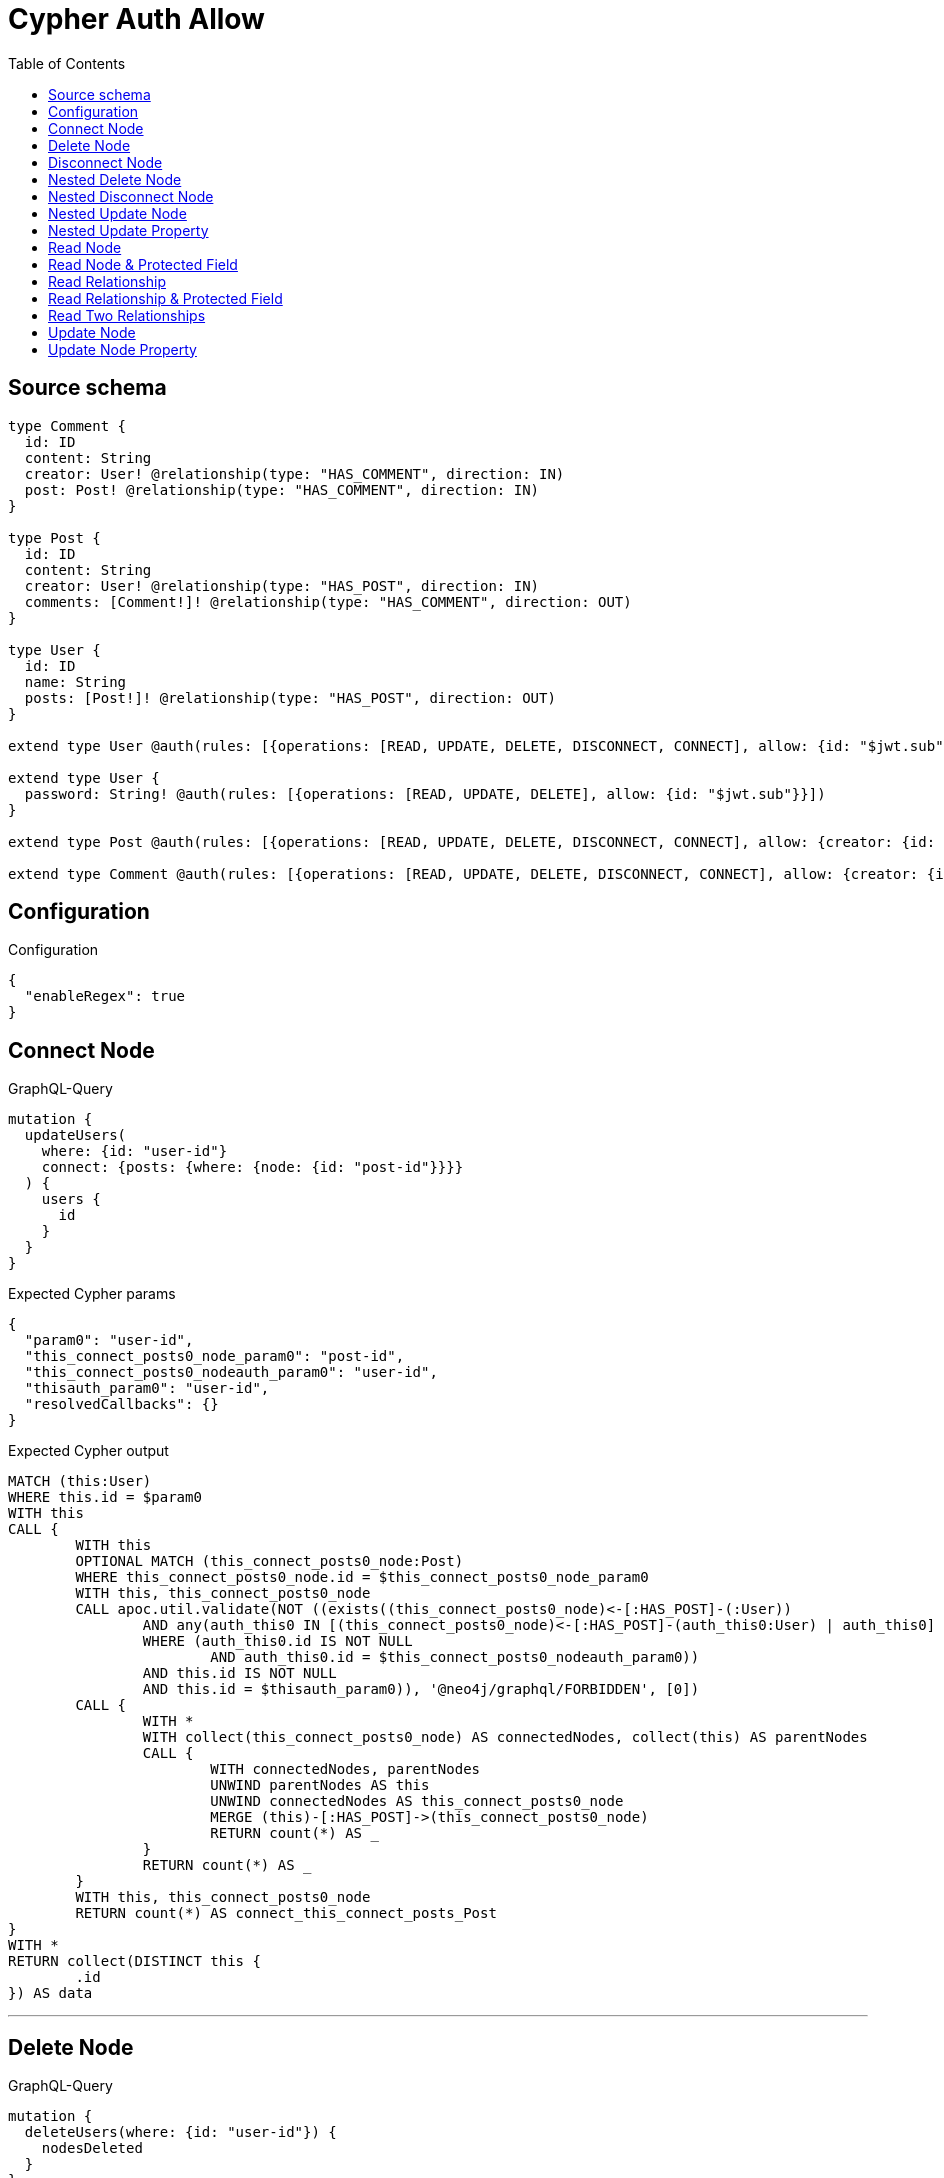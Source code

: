 :toc:

= Cypher Auth Allow

== Source schema

[source,graphql,schema=true]
----
type Comment {
  id: ID
  content: String
  creator: User! @relationship(type: "HAS_COMMENT", direction: IN)
  post: Post! @relationship(type: "HAS_COMMENT", direction: IN)
}

type Post {
  id: ID
  content: String
  creator: User! @relationship(type: "HAS_POST", direction: IN)
  comments: [Comment!]! @relationship(type: "HAS_COMMENT", direction: OUT)
}

type User {
  id: ID
  name: String
  posts: [Post!]! @relationship(type: "HAS_POST", direction: OUT)
}

extend type User @auth(rules: [{operations: [READ, UPDATE, DELETE, DISCONNECT, CONNECT], allow: {id: "$jwt.sub"}}])

extend type User {
  password: String! @auth(rules: [{operations: [READ, UPDATE, DELETE], allow: {id: "$jwt.sub"}}])
}

extend type Post @auth(rules: [{operations: [READ, UPDATE, DELETE, DISCONNECT, CONNECT], allow: {creator: {id: "$jwt.sub"}}}])

extend type Comment @auth(rules: [{operations: [READ, UPDATE, DELETE, DISCONNECT, CONNECT], allow: {creator: {id: "$jwt.sub"}}}])
----

== Configuration

.Configuration
[source,json,schema-config=true]
----
{
  "enableRegex": true
}
----
== Connect Node

.GraphQL-Query
[source,graphql]
----
mutation {
  updateUsers(
    where: {id: "user-id"}
    connect: {posts: {where: {node: {id: "post-id"}}}}
  ) {
    users {
      id
    }
  }
}
----

.Expected Cypher params
[source,json]
----
{
  "param0": "user-id",
  "this_connect_posts0_node_param0": "post-id",
  "this_connect_posts0_nodeauth_param0": "user-id",
  "thisauth_param0": "user-id",
  "resolvedCallbacks": {}
}
----

.Expected Cypher output
[source,cypher]
----
MATCH (this:User)
WHERE this.id = $param0
WITH this
CALL {
	WITH this
	OPTIONAL MATCH (this_connect_posts0_node:Post)
	WHERE this_connect_posts0_node.id = $this_connect_posts0_node_param0
	WITH this, this_connect_posts0_node
	CALL apoc.util.validate(NOT ((exists((this_connect_posts0_node)<-[:HAS_POST]-(:User))
		AND any(auth_this0 IN [(this_connect_posts0_node)<-[:HAS_POST]-(auth_this0:User) | auth_this0]
		WHERE (auth_this0.id IS NOT NULL
			AND auth_this0.id = $this_connect_posts0_nodeauth_param0))
		AND this.id IS NOT NULL
		AND this.id = $thisauth_param0)), '@neo4j/graphql/FORBIDDEN', [0])
	CALL {
		WITH *
		WITH collect(this_connect_posts0_node) AS connectedNodes, collect(this) AS parentNodes
		CALL {
			WITH connectedNodes, parentNodes
			UNWIND parentNodes AS this
			UNWIND connectedNodes AS this_connect_posts0_node
			MERGE (this)-[:HAS_POST]->(this_connect_posts0_node)
			RETURN count(*) AS _
		}
		RETURN count(*) AS _
	}
	WITH this, this_connect_posts0_node
	RETURN count(*) AS connect_this_connect_posts_Post
}
WITH *
RETURN collect(DISTINCT this {
	.id
}) AS data
----

'''

== Delete Node

.GraphQL-Query
[source,graphql]
----
mutation {
  deleteUsers(where: {id: "user-id"}) {
    nodesDeleted
  }
}
----

.Expected Cypher params
[source,json]
----
{
  "param0": "user-id",
  "thisauth_param0": "user-id"
}
----

.Expected Cypher output
[source,cypher]
----
MATCH (this:User)
WHERE this.id = $param0
WITH this
CALL apoc.util.validate(NOT ((this.id IS NOT NULL
	AND this.id = $thisauth_param0)), '@neo4j/graphql/FORBIDDEN', [0])
DETACH DELETE this
----

'''

== Disconnect Node

.GraphQL-Query
[source,graphql]
----
mutation {
  updateUsers(
    where: {id: "user-id"}
    disconnect: {posts: {where: {node: {id: "post-id"}}}}
  ) {
    users {
      id
    }
  }
}
----

.Expected Cypher params
[source,json]
----
{
  "param0": "user-id",
  "updateUsers_args_disconnect_posts0_where_Postparam0": "post-id",
  "thisauth_param0": "user-id",
  "this_disconnect_posts0auth_param0": "user-id",
  "updateUsers": {
    "args": {
      "disconnect": {
        "posts": [
          {
            "where": {
              "node": {
                "id": "post-id"
              }
            }
          }
        ]
      }
    }
  },
  "resolvedCallbacks": {}
}
----

.Expected Cypher output
[source,cypher]
----
MATCH (this:User)
WHERE this.id = $param0
WITH this
CALL {
	WITH this
	OPTIONAL MATCH (this)-[this_disconnect_posts0_rel:HAS_POST]->(this_disconnect_posts0:Post)
	WHERE this_disconnect_posts0.id = $updateUsers_args_disconnect_posts0_where_Postparam0
	WITH this, this_disconnect_posts0, this_disconnect_posts0_rel
	CALL apoc.util.validate(NOT ((this.id IS NOT NULL
		AND this.id = $thisauth_param0
		AND exists((this_disconnect_posts0)<-[:HAS_POST]-(:User))
		AND any(auth_this0 IN [(this_disconnect_posts0)<-[:HAS_POST]-(auth_this0:User) | auth_this0]
		WHERE (auth_this0.id IS NOT NULL
			AND auth_this0.id = $this_disconnect_posts0auth_param0)))), '@neo4j/graphql/FORBIDDEN', [0])
	CALL {
		WITH this_disconnect_posts0, this_disconnect_posts0_rel, this
		WITH collect(this_disconnect_posts0) AS this_disconnect_posts0, this_disconnect_posts0_rel, this
		UNWIND this_disconnect_posts0 AS x
		DELETE this_disconnect_posts0_rel
		RETURN count(*) AS _
	}
	RETURN count(*) AS disconnect_this_disconnect_posts_Post
}
WITH *
RETURN collect(DISTINCT this {
	.id
}) AS data
----

'''

== Nested Delete Node

.GraphQL-Query
[source,graphql]
----
mutation {
  deleteUsers(
    where: {id: "user-id"}
    delete: {posts: {where: {node: {id: "post-id"}}}}
  ) {
    nodesDeleted
  }
}
----

.Expected Cypher params
[source,json]
----
{
  "param0": "user-id",
  "thisauth_param0": "user-id",
  "this_deleteUsers": {
    "args": {
      "delete": {
        "posts": [
          {
            "where": {
              "node": {
                "id": "post-id"
              }
            }
          }
        ]
      }
    }
  },
  "this_deleteUsers_args_delete_posts0_where_Postparam0": "post-id",
  "this_posts0auth_param0": "user-id"
}
----

.Expected Cypher output
[source,cypher]
----
MATCH (this:User)
WHERE this.id = $param0
WITH this
OPTIONAL MATCH (this)-[this_posts0_relationship:HAS_POST]->(this_posts0:Post)
WHERE this_posts0.id = $this_deleteUsers_args_delete_posts0_where_Postparam0
WITH this, this_posts0
CALL apoc.util.validate(NOT ((exists((this_posts0)<-[:HAS_POST]-(:User))
	AND any(auth_this0 IN [(this_posts0)<-[:HAS_POST]-(auth_this0:User) | auth_this0]
	WHERE (auth_this0.id IS NOT NULL
		AND auth_this0.id = $this_posts0auth_param0)))), '@neo4j/graphql/FORBIDDEN', [0])
WITH this, collect(DISTINCT this_posts0) AS this_posts0_to_delete
CALL {
	WITH this_posts0_to_delete
	UNWIND this_posts0_to_delete AS x
	DETACH DELETE x
	RETURN count(*) AS _
}
WITH this
CALL apoc.util.validate(NOT ((this.id IS NOT NULL
	AND this.id = $thisauth_param0)), '@neo4j/graphql/FORBIDDEN', [0])
DETACH DELETE this
----

'''

== Nested Disconnect Node

.GraphQL-Query
[source,graphql]
----
mutation {
  updateComments(
    where: {id: "comment-id"}
    update: {post: {disconnect: {disconnect: {creator: {where: {node: {id: "user-id"}}}}}}}
  ) {
    comments {
      id
    }
  }
}
----

.Expected Cypher params
[source,json]
----
{
  "param0": "comment-id",
  "thisauth_param0": "user-id",
  "this_post0_disconnect0auth_param0": "user-id",
  "updateComments_args_update_post_disconnect_disconnect_creator_where_Userparam0": "user-id",
  "this_post0_disconnect0_creator0auth_param0": "user-id",
  "updateComments": {
    "args": {
      "update": {
        "post": {
          "disconnect": {
            "disconnect": {
              "creator": {
                "where": {
                  "node": {
                    "id": "user-id"
                  }
                }
              }
            }
          }
        }
      }
    }
  },
  "resolvedCallbacks": {}
}
----

.Expected Cypher output
[source,cypher]
----
MATCH (this:Comment)
WHERE this.id = $param0
WITH this
CALL apoc.util.validate(NOT ((exists((this)<-[:HAS_COMMENT]-(:User))
	AND any(auth_this0 IN [(this)<-[:HAS_COMMENT]-(auth_this0:User) | auth_this0]
	WHERE (auth_this0.id IS NOT NULL
		AND auth_this0.id = $thisauth_param0)))), '@neo4j/graphql/FORBIDDEN', [0])
WITH this
CALL {
	WITH this
	OPTIONAL MATCH (this)<-[this_post0_disconnect0_rel:HAS_COMMENT]-(this_post0_disconnect0:Post)
	WITH this, this_post0_disconnect0, this_post0_disconnect0_rel
	CALL apoc.util.validate(NOT ((exists((this)<-[:HAS_COMMENT]-(:User))
		AND any(auth_this0 IN [(this)<-[:HAS_COMMENT]-(auth_this0:User) | auth_this0]
		WHERE (auth_this0.id IS NOT NULL
			AND auth_this0.id = $thisauth_param0))
		AND exists((this_post0_disconnect0)<-[:HAS_POST]-(:User))
		AND any(auth_this0 IN [(this_post0_disconnect0)<-[:HAS_POST]-(auth_this0:User) | auth_this0]
		WHERE (auth_this0.id IS NOT NULL
			AND auth_this0.id = $this_post0_disconnect0auth_param0)))), '@neo4j/graphql/FORBIDDEN', [0])
	CALL {
		WITH this_post0_disconnect0, this_post0_disconnect0_rel, this
		WITH collect(this_post0_disconnect0) AS this_post0_disconnect0, this_post0_disconnect0_rel, this
		UNWIND this_post0_disconnect0 AS x
		DELETE this_post0_disconnect0_rel
		RETURN count(*) AS _
	}
	CALL {
		WITH this, this_post0_disconnect0
		OPTIONAL MATCH (this_post0_disconnect0)<-[this_post0_disconnect0_creator0_rel:HAS_POST]-(this_post0_disconnect0_creator0:User)
		WHERE this_post0_disconnect0_creator0.id = $updateComments_args_update_post_disconnect_disconnect_creator_where_Userparam0
		WITH this, this_post0_disconnect0, this_post0_disconnect0_creator0, this_post0_disconnect0_creator0_rel
		CALL apoc.util.validate(NOT ((exists((this_post0_disconnect0)<-[:HAS_POST]-(:User))
			AND any(auth_this0 IN [(this_post0_disconnect0)<-[:HAS_POST]-(auth_this0:User) | auth_this0]
			WHERE (auth_this0.id IS NOT NULL
				AND auth_this0.id = $this_post0_disconnect0auth_param0))
			AND this_post0_disconnect0_creator0.id IS NOT NULL
			AND this_post0_disconnect0_creator0.id = $this_post0_disconnect0_creator0auth_param0)), '@neo4j/graphql/FORBIDDEN', [0])
		CALL {
			WITH this_post0_disconnect0_creator0, this_post0_disconnect0_creator0_rel, this_post0_disconnect0
			WITH collect(this_post0_disconnect0_creator0) AS this_post0_disconnect0_creator0, this_post0_disconnect0_creator0_rel, this_post0_disconnect0
			UNWIND this_post0_disconnect0_creator0 AS x
			DELETE this_post0_disconnect0_creator0_rel
			RETURN count(*) AS _
		}
		RETURN count(*) AS disconnect_this_post0_disconnect0_creator_User
	}
	RETURN count(*) AS disconnect_this_post0_disconnect_Post
}
WITH this
CALL {
	WITH this
	MATCH (this)<-[this_creator_User_unique:HAS_COMMENT]-(:User)
	WITH count(this_creator_User_unique) AS c
	CALL apoc.util.validate(NOT (c = 1), '@neo4j/graphql/RELATIONSHIP-REQUIREDComment.creator required', [0])
	RETURN c AS this_creator_User_unique_ignored
}
CALL {
	WITH this
	MATCH (this)<-[this_post_Post_unique:HAS_COMMENT]-(:Post)
	WITH count(this_post_Post_unique) AS c
	CALL apoc.util.validate(NOT (c = 1), '@neo4j/graphql/RELATIONSHIP-REQUIREDComment.post required', [0])
	RETURN c AS this_post_Post_unique_ignored
}
RETURN collect(DISTINCT this {
	.id
}) AS data
----

'''

== Nested Update Node

.GraphQL-Query
[source,graphql]
----
mutation {
  updatePosts(
    where: {id: "post-id"}
    update: {creator: {update: {node: {id: "new-id"}}}}
  ) {
    posts {
      id
    }
  }
}
----

.Expected Cypher params
[source,json]
----
{
  "param0": "post-id",
  "this_update_creator0_id": "new-id",
  "this_creator0auth_param0": "user-id",
  "auth": {
    "isAuthenticated": true,
    "roles": [
      "admin"
    ],
    "jwt": {
      "roles": [
        "admin"
      ],
      "sub": "user-id"
    }
  },
  "thisauth_param0": "user-id",
  "updatePosts": {
    "args": {
      "update": {
        "creator": {
          "update": {
            "node": {
              "id": "new-id"
            }
          }
        }
      }
    }
  },
  "resolvedCallbacks": {}
}
----

.Expected Cypher output
[source,cypher]
----
MATCH (this:Post)
WHERE this.id = $param0
WITH this
CALL apoc.util.validate(NOT ((exists((this)<-[:HAS_POST]-(:User))
	AND any(auth_this0 IN [(this)<-[:HAS_POST]-(auth_this0:User) | auth_this0]
	WHERE (auth_this0.id IS NOT NULL
		AND auth_this0.id = $thisauth_param0)))), '@neo4j/graphql/FORBIDDEN', [0])
WITH this
OPTIONAL MATCH (this)<-[this_has_post0_relationship:HAS_POST]-(this_creator0:User)
CALL apoc.do.when(this_creator0 IS NOT NULL, '
WITH this, this_creator0
CALL apoc.util.validate(NOT ((this_creator0.id IS NOT NULL AND this_creator0.id = $this_creator0auth_param0)), \"@neo4j/graphql/FORBIDDEN\", [0])

SET this_creator0.id = $this_update_creator0_id

RETURN count(*) AS _
', '', {
	this: this,
	updatePosts: $updatePosts,
	this_creator0: this_creator0,
	auth: $auth,
	this_update_creator0_id: $this_update_creator0_id,
	this_creator0auth_param0: $this_creator0auth_param0
}) YIELD value AS _
WITH this
CALL {
	WITH this
	MATCH (this)<-[this_creator_User_unique:HAS_POST]-(:User)
	WITH count(this_creator_User_unique) AS c
	CALL apoc.util.validate(NOT (c = 1), '@neo4j/graphql/RELATIONSHIP-REQUIREDPost.creator required', [0])
	RETURN c AS this_creator_User_unique_ignored
}
RETURN collect(DISTINCT this {
	.id
}) AS data
----

'''

== Nested Update Property

.GraphQL-Query
[source,graphql]
----
mutation {
  updatePosts(
    where: {id: "post-id"}
    update: {creator: {update: {node: {password: "new-password"}}}}
  ) {
    posts {
      id
    }
  }
}
----

.Expected Cypher params
[source,json]
----
{
  "param0": "post-id",
  "this_update_creator0_password": "new-password",
  "this_creator0auth_param0": "user-id",
  "auth": {
    "isAuthenticated": true,
    "roles": [
      "admin"
    ],
    "jwt": {
      "roles": [
        "admin"
      ],
      "sub": "user-id"
    }
  },
  "thisauth_param0": "user-id",
  "updatePosts": {
    "args": {
      "update": {
        "creator": {
          "update": {
            "node": {
              "password": "new-password"
            }
          }
        }
      }
    }
  },
  "resolvedCallbacks": {}
}
----

.Expected Cypher output
[source,cypher]
----
MATCH (this:Post)
WHERE this.id = $param0
WITH this
CALL apoc.util.validate(NOT ((exists((this)<-[:HAS_POST]-(:User))
	AND any(auth_this0 IN [(this)<-[:HAS_POST]-(auth_this0:User) | auth_this0]
	WHERE (auth_this0.id IS NOT NULL
		AND auth_this0.id = $thisauth_param0)))), '@neo4j/graphql/FORBIDDEN', [0])
WITH this
OPTIONAL MATCH (this)<-[this_has_post0_relationship:HAS_POST]-(this_creator0:User)
CALL apoc.do.when(this_creator0 IS NOT NULL, '
WITH this, this_creator0
CALL apoc.util.validate(NOT ((this_creator0.id IS NOT NULL AND this_creator0.id = $this_creator0auth_param0) AND (this_creator0.id IS NOT NULL AND this_creator0.id = $this_creator0auth_param0)), \"@neo4j/graphql/FORBIDDEN\", [0])

SET this_creator0.password = $this_update_creator0_password

RETURN count(*) AS _
', '', {
	this: this,
	updatePosts: $updatePosts,
	this_creator0: this_creator0,
	auth: $auth,
	this_update_creator0_password: $this_update_creator0_password,
	this_creator0auth_param0: $this_creator0auth_param0
}) YIELD value AS _
WITH this
CALL {
	WITH this
	MATCH (this)<-[this_creator_User_unique:HAS_POST]-(:User)
	WITH count(this_creator_User_unique) AS c
	CALL apoc.util.validate(NOT (c = 1), '@neo4j/graphql/RELATIONSHIP-REQUIREDPost.creator required', [0])
	RETURN c AS this_creator_User_unique_ignored
}
RETURN collect(DISTINCT this {
	.id
}) AS data
----

'''

== Read Node

.GraphQL-Query
[source,graphql]
----
{
  users {
    id
  }
}
----

.Expected Cypher params
[source,json]
----
{
  "param0": "id-01"
}
----

.Expected Cypher output
[source,cypher]
----
MATCH (this:User)
WHERE apoc.util.validatePredicate(NOT ((this.id IS NOT NULL
	AND this.id = $param0)), '@neo4j/graphql/FORBIDDEN', [0])
RETURN this {
	.id
} AS this
----

'''

== Read Node & Protected Field

.GraphQL-Query
[source,graphql]
----
{
  users {
    password
  }
}
----

.Expected Cypher params
[source,json]
----
{
  "param0": "id-01",
  "thisauth_param0": "id-01"
}
----

.Expected Cypher output
[source,cypher]
----
MATCH (this:User)
WHERE apoc.util.validatePredicate(NOT ((this.id IS NOT NULL
	AND this.id = $param0)), '@neo4j/graphql/FORBIDDEN', [0])
CALL apoc.util.validate(NOT ((this.id IS NOT NULL
	AND this.id = $thisauth_param0)), '@neo4j/graphql/FORBIDDEN', [0])
RETURN this {
	.password
} AS this
----

'''

== Read Relationship

.GraphQL-Query
[source,graphql]
----
{
  users {
    id
    posts {
      content
    }
  }
}
----

.Expected Cypher params
[source,json]
----
{
  "param0": "id-01",
  "param1": "id-01"
}
----

.Expected Cypher output
[source,cypher]
----
MATCH (this:User)
WHERE apoc.util.validatePredicate(NOT ((this.id IS NOT NULL
	AND this.id = $param0)), '@neo4j/graphql/FORBIDDEN', [0])
CALL {
	WITH this
	MATCH (this)-[this0:HAS_POST]->(this_posts:Post)
	WHERE apoc.util.validatePredicate(NOT ((exists((this_posts)<-[:HAS_POST]-(:User))
		AND any(this1 IN [(this_posts)<-[:HAS_POST]-(this1:User) | this1]
		WHERE (this1.id IS NOT NULL
			AND this1.id = $param1)))), '@neo4j/graphql/FORBIDDEN', [0])
	WITH this_posts {
		.content
	} AS this_posts
	RETURN collect(this_posts) AS this_posts
}
RETURN this {
	.id,
	posts: this_posts
} AS this
----

'''

== Read Relationship & Protected Field

.GraphQL-Query
[source,graphql]
----
{
  posts {
    creator {
      password
    }
  }
}
----

.Expected Cypher params
[source,json]
----
{
  "param0": "id-01",
  "param1": "id-01",
  "this_creatorauth_param0": "id-01"
}
----

.Expected Cypher output
[source,cypher]
----
MATCH (this:Post)
WHERE apoc.util.validatePredicate(NOT ((exists((this)<-[:HAS_POST]-(:User))
	AND any(this0 IN [(this)<-[:HAS_POST]-(this0:User) | this0]
	WHERE (this0.id IS NOT NULL
		AND this0.id = $param0)))), '@neo4j/graphql/FORBIDDEN', [0])
CALL {
	WITH this
	MATCH (this_creator:User)-[this1:HAS_POST]->(this)
	WHERE (apoc.util.validatePredicate(NOT ((this_creator.id IS NOT NULL
			AND this_creator.id = $param1)), '@neo4j/graphql/FORBIDDEN', [0])
		AND apoc.util.validatePredicate(NOT ((this_creator.id IS NOT NULL
			AND this_creator.id = $this_creatorauth_param0)), '@neo4j/graphql/FORBIDDEN', [0]))
	WITH this_creator {
		.password
	} AS this_creator
	RETURN head(collect(this_creator)) AS this_creator
}
RETURN this {
	creator: this_creator
} AS this
----

'''

== Read Two Relationships

.GraphQL-Query
[source,graphql]
----
{
  users(where: {id: "1"}) {
    id
    posts(where: {id: "1"}) {
      comments(where: {id: "1"}) {
        content
      }
    }
  }
}
----

.Expected Cypher params
[source,json]
----
{
  "param0": "1",
  "param1": "id-01",
  "param2": "1",
  "param3": "id-01",
  "param4": "1",
  "param5": "id-01"
}
----

.Expected Cypher output
[source,cypher]
----
MATCH (this:User)
WHERE (this.id = $param0
	AND apoc.util.validatePredicate(NOT ((this.id IS NOT NULL
		AND this.id = $param1)), '@neo4j/graphql/FORBIDDEN', [0]))
CALL {
	WITH this
	MATCH (this)-[this0:HAS_POST]->(this_posts:Post)
	WHERE (this_posts.id = $param2
		AND apoc.util.validatePredicate(NOT ((exists((this_posts)<-[:HAS_POST]-(:User))
			AND any(this1 IN [(this_posts)<-[:HAS_POST]-(this1:User) | this1]
			WHERE (this1.id IS NOT NULL
				AND this1.id = $param3)))), '@neo4j/graphql/FORBIDDEN', [0]))
	CALL {
		WITH this_posts
		MATCH (this_posts)-[this2:HAS_COMMENT]->(this_posts_comments:Comment)
		WHERE (this_posts_comments.id = $param4
			AND apoc.util.validatePredicate(NOT ((exists((this_posts_comments)<-[:HAS_COMMENT]-(:User))
				AND any(this3 IN [(this_posts_comments)<-[:HAS_COMMENT]-(this3:User) | this3]
				WHERE (this3.id IS NOT NULL
					AND this3.id = $param5)))), '@neo4j/graphql/FORBIDDEN', [0]))
		WITH this_posts_comments {
			.content
		} AS this_posts_comments
		RETURN collect(this_posts_comments) AS this_posts_comments
	}
	WITH this_posts {
		comments: this_posts_comments
	} AS this_posts
	RETURN collect(this_posts) AS this_posts
}
RETURN this {
	.id,
	posts: this_posts
} AS this
----

'''

== Update Node

.GraphQL-Query
[source,graphql]
----
mutation {
  updateUsers(where: {id: "old-id"}, update: {id: "new-id"}) {
    users {
      id
    }
  }
}
----

.Expected Cypher params
[source,json]
----
{
  "param0": "old-id",
  "this_update_id": "new-id",
  "thisauth_param0": "old-id",
  "resolvedCallbacks": {}
}
----

.Expected Cypher output
[source,cypher]
----
MATCH (this:User)
WHERE this.id = $param0
WITH this
CALL apoc.util.validate(NOT ((this.id IS NOT NULL
	AND this.id = $thisauth_param0)), '@neo4j/graphql/FORBIDDEN', [0])
SET this.id = $this_update_id
RETURN collect(DISTINCT this {
	.id
}) AS data
----

'''

== Update Node Property

.GraphQL-Query
[source,graphql]
----
mutation {
  updateUsers(where: {id: "id-01"}, update: {password: "new-password"}) {
    users {
      id
    }
  }
}
----

.Expected Cypher params
[source,json]
----
{
  "param0": "id-01",
  "this_update_password": "new-password",
  "thisauth_param0": "id-01",
  "resolvedCallbacks": {}
}
----

.Expected Cypher output
[source,cypher]
----
MATCH (this:User)
WHERE this.id = $param0
WITH this
CALL apoc.util.validate(NOT ((this.id IS NOT NULL
	AND this.id = $thisauth_param0
	AND this.id IS NOT NULL
	AND this.id = $thisauth_param0)), '@neo4j/graphql/FORBIDDEN', [0])
SET this.password = $this_update_password
RETURN collect(DISTINCT this {
	.id
}) AS data
----

'''

